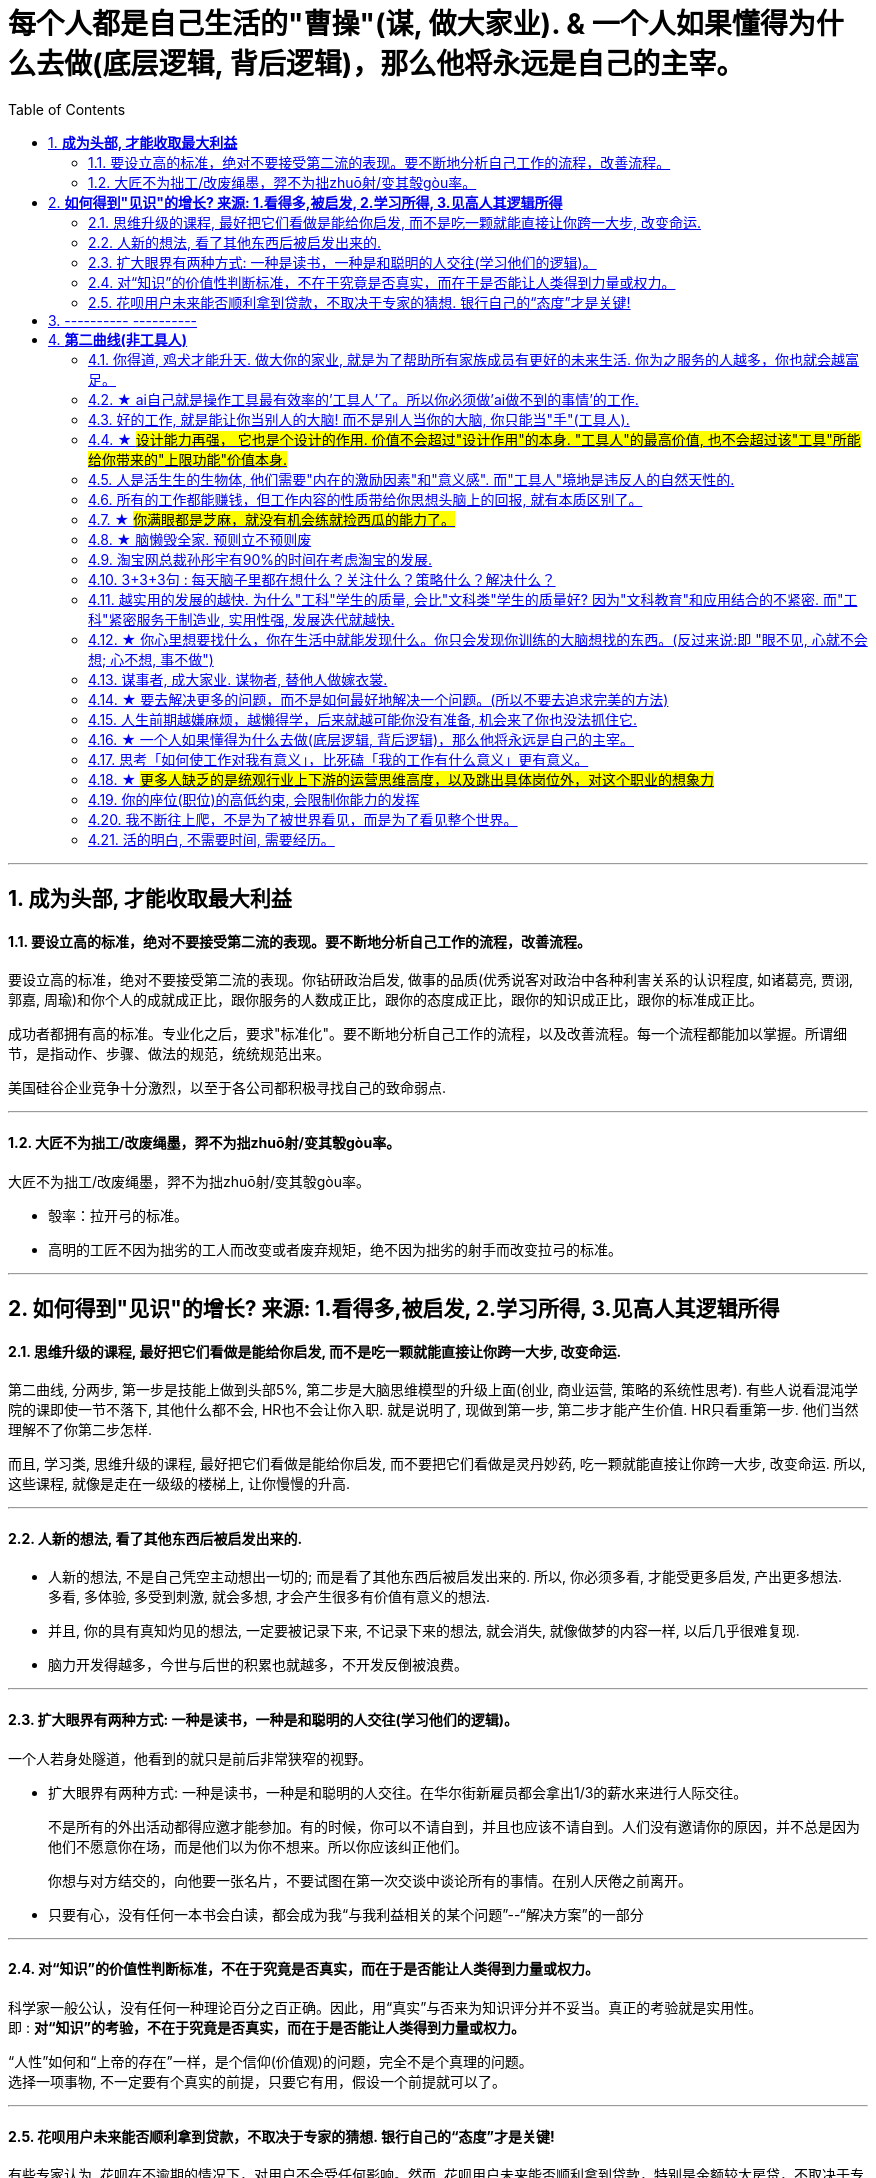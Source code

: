 
= 每个人都是自己生活的"曹操"(谋, 做大家业). & 一个人如果懂得为什么去做(底层逻辑, 背后逻辑)，那么他将永远是自己的主宰。
:toc:
:sectnums:

---


== *成为头部, 才能收取最大利益*

==== 要设立高的标准，绝对不要接受第二流的表现。要不断地分析自己工作的流程，改善流程。

要设立高的标准，绝对不要接受第二流的表现。你钻研政治启发, 做事的品质(优秀说客对政治中各种利害关系的认识程度, 如诸葛亮, 贾诩, 郭嘉, 周瑜)和你个人的成就成正比，跟你服务的人数成正比，跟你的态度成正比，跟你的知识成正比，跟你的标准成正比。

成功者都拥有高的标准。专业化之后，要求"标准化"。要不断地分析自己工作的流程，以及改善流程。每一个流程都能加以掌握。所谓细节，是指动作、步骤、做法的规范，统统规范出来。

美国硅谷企业竞争十分激烈，以至于各公司都积极寻找自己的致命弱点.

---

==== 大匠不为拙工/改废绳墨，羿不为拙zhuō射/变其彀gòu率。


大匠不为拙工/改废绳墨，羿不为拙zhuō射/变其彀gòu率。

- 彀率：拉开弓的标准。
- 高明的工匠不因为拙劣的工人而改变或者废弃规矩，绝不因为拙劣的射手而改变拉弓的标准。

---

== *如何得到"见识"的增长? 来源: 1.看得多,被启发, 2.学习所得, 3.见高人其逻辑所得*


==== 思维升级的课程, 最好把它们看做是能给你启发, 而不是吃一颗就能直接让你跨一大步, 改变命运.

第二曲线, 分两步, 第一步是技能上做到头部5%, 第二步是大脑思维模型的升级上面(创业, 商业运营, 策略的系统性思考).  有些人说看混沌学院的课即使一节不落下, 其他什么都不会, HR也不会让你入职. 就是说明了, 现做到第一步, 第二步才能产生价值. HR只看重第一步. 他们当然理解不了你第二步怎样.

而且, 学习类, 思维升级的课程, 最好把它们看做是能给你启发,  而不要把它们看做是灵丹妙药, 吃一颗就能直接让你跨一大步, 改变命运. 所以, 这些课程, 就像是走在一级级的楼梯上, 让你慢慢的升高.

---


==== 人新的想法, 看了其他东西后被启发出来的.

- 人新的想法, 不是自己凭空主动想出一切的; 而是看了其他东西后被启发出来的. 所以, 你必须多看, 才能受更多启发, 产出更多想法.  +
多看, 多体验, 多受到刺激, 就会多想, 才会产生很多有价值有意义的想法.

- 并且, 你的具有真知灼见的想法, 一定要被记录下来,  不记录下来的想法, 就会消失, 就像做梦的内容一样, 以后几乎很难复现.

- 脑力开发得越多，今世与后世的积累也就越多，不开发反倒被浪费。

---

==== 扩大眼界有两种方式: 一种是读书，一种是和聪明的人交往(学习他们的逻辑)。

一个人若身处隧道，他看到的就只是前后非常狭窄的视野。

- 扩大眼界有两种方式: 一种是读书，一种是和聪明的人交往。在华尔街新雇员都会拿出1/3的薪水来进行人际交往。 +
+
不是所有的外出活动都得应邀才能参加。有的时候，你可以不请自到，并且也应该不请自到。人们没有邀请你的原因，并不总是因为他们不愿意你在场，而是他们以为你不想来。所以你应该纠正他们。 +
+
你想与对方结交的，向他要一张名片，不要试图在第一次交谈中谈论所有的事情。在别人厌倦之前离开。

- 只要有心，没有任何一本书会白读，都会成为我“与我利益相关的某个问题”--“解决方案”的一部分

---

==== 对“知识”的价值性判断标准，不在于究竟是否真实，而在于是否能让人类得到力量或权力。

科学家一般公认，没有任何一种理论百分之百正确。因此，用“真实”与否来为知识评分并不妥当。真正的考验就是实用性。 +
即 : *对“知识”的考验，不在于究竟是否真实，而在于是否能让人类得到力量或权力。*

“人性”如何和“上帝的存在”一样，是个信仰(价值观)的问题，完全不是个真理的问题。 +
选择一项事物, 不一定要有个真实的前提，只要它有用，假设一个前提就可以了。

---

==== 花呗用户未来能否顺利拿到贷款，不取决于专家的猜想. 银行自己的“态度”才是关键!

有些专家认为, 花呗在不逾期的情况下，对用户不会受任何影响。然而, 花呗用户未来能否顺利拿到贷款，特别是金额较大房贷，不取决于专家的猜想. 银行自己的“态度”才是关键!


== ---------- ----------


---


== *第二曲线(非工具人)*

==== 你得道, 鸡犬才能升天. 做大你的家业, 就是为了帮助所有家族成员有更好的未来生活. 你为之服务的人越多，你也就会越富足。

我必须保护好自己，才能保护好家人. 提起干劲，保持发展开拓之心，获取资源，为家族带来利益.   +
*你得道, 鸡犬才能升天.*

我说一个销售员脑子里面想的都是钱的时候，你连写字楼都进不去. 反之, **如果你觉得我这个产品是帮助客户成功，帮助别人成功，这个产品对别人有用，那你的自信心会很强。**

你为之服务的人越多，你就会越富。(要"规模化", 不要"定制化"!)   +
如果你建立了能为几百万人服务的公司，你将成为百万富翁。   +
建立一个有可能为几百万人，甚至上亿人服务的企业，而不是为一个雇主或少数顾客服务。

(这也是互联网平台性公司看到的. 也是自媒体创业者在做的 ---- 去获取无限的用户, 而非只服务少数大客户, 变成项目制)

---


==== ★ ai自己就是操作工具最有效率的'工具人'了。所以你必须做'ai做不到的事情'的工作.

- 如果你老是做着靠“软件本身自带的功能”就能实现效果(比如调色)的内容的话，这性质就跟以前的工人, 工作只是在操作扳手一样，那注定将来会被机器ai所取代。*因为ai自己就能调用软件api, 来调色了，用你干嘛？* 就像智能汽车, 或自动驾驶飞机一样. +
所以你必须要做创造力性质的工作，而不是当工具人，*ai自己就是操作工具最有效率的“工具人”了。所以你必须要做超越软件的事情，做ai做不到的事情。*

---

- *人家的一生直到寿命老死, 都在锻炼大脑逻辑*; 而我这么愿意学习的人, 竟然在设计的泥潭里挣扎! +
宁可爬着死, 不愿躺在沼泽里生! 到老死学不动了也要一直数学学下去!

- Live as if you were to die tomorrow.   +
Learn as if you were to live forever. +
珍惜生活,就像死神随时来临;   +
*热爱学习,就像生命能够永恒.*

---

==== 好的工作, 就是能让你当别人的大脑!  而不是别人当你的大脑, 你只能当"手"(工具人).

老师，医生，律师，为什么赚钱？因为它们才是是真正的刚需行业！每家人在一生中都长久高重视度需要。不像卖消费品的，你得去推销，三职业是人家自己找上门来求的。

**好的工作, 就是能让你当别人的大脑 ** (老师,律师,医生, 都是你教育别人, 你为别人出谋划策, 指导别人. 内行指导外行);   **而不是别人当你的大脑** (比如设计师, 是别人来发号施令你做什么, 对你指手画脚, 外行指导内行),  **你只是手(工具人)而已.**

为什么在发达国家医生会同律师、法官一样，成为收入最高的职业。从终极意义上说，这都是主宰人的命运的人，角度不同而已。

---

==== ★ #设计能力再强， 它也是个设计的作用. 价值不会超过"设计作用"的本身. "工具人"的最高价值, 也不会超过该"工具"所能给你带来的"上限功能"价值本身.#

设计能力再强， 它也是个设计的作用. 价值不会超过"设计作用"的本身.  **一个擦皮鞋的技术再牛, 人家对擦皮鞋这种活的看待, 依然是只值擦皮鞋的价值.** +
*"工具人"的最高价值, 也不会超过该"工具"所能给你带来的"上限功能"所值的价值本身.*  厨师厨艺再强, 你是老板, 你付给他们钱, 也不会超过你"为了填饱肚子所要花的钱"的上限本身.

艺术无价，上不封顶，*但一变设计，就封顶了，哪怕你设计的艺术性做上天了, 就是你几千的月薪。 因为设计作为"工具", 就是只值"工具"的身价.*


**职业确实有贵贱之分，跟你的能力无关**. 服务员洗碗洗的再干净，你也还是一个服务员. (**乞丐的帮主, 还是乞丐**)

工作就是拿时间、精力换钱的，*你如果只做"工具人", 总有干不动的时候，技术再牛又怎么样？ 只会"手停口停".* 真正可靠的，只有资本。比如股权，房产。

---

==== 人是活生生的生物体, 他们需要"内在的激励因素"和"意义感". 而"工具人"境地是违反人的自然天性的.

如果人类是机器人，那可以高度劳动分工.  **但人是活生生的生物体, 他们需要"内在的激励因素"和"意义感", ** 来对自己做的事情产生"积极性"，而高度分工这种方式只会起到反向作用。

缺少了意义感，人就会感觉自己只是个螺丝钉工具人。

**作为人类，我们一生的很多时间都在寻求意义——无论它多么简单、多么微不足道。**

---

==== 所有的工作都能赚钱，但工作内容的性质带给你思想头脑上的回报, 就有本质区别了。

**所有的工作都能赚钱，很多工作也能赚大钱，但工作内容的性质带给你思想头脑上的回报, 就有本质区别了。** 有的赚大钱的工作本质，都是纯属欺骗他人的，比如玄学、广告。

另一类工作，也是赚大钱的，但其工作内容, 却非常能令人开阔对世界与人生本质的认识，对人际处事的更深认识。比如律师、政府官员、外交官、商业领袖等等。他们研究与处理的，都是涉及人间社会规则基石的东西：

-> 法律的运用**与力量的关系**（如何运用法律作为武器工具）、 +
-> 权力的获得方式**与利益的关系**（如何获得权力, 及通过此力量来带来利益）、 +
-> **人际的平衡与心理感情的关系**（如何纵横捭阖把控个人与他人的关系）、 +
-> 事业目的的达成方式, 与回报的获得（如何用各种方法做成事业与自己想要做到的事）。也就是为了获得回报，如何运用人的心理情感，并通过各种手段方式做成事情、事业，来完成、达到自己对整个所生存的世界、社会、世人的深入认识与哲学本质的认识。

*人都非"生而知之", 而是"学而知之".* 见多则识广。如果你能进入世界精英的大脑，他们眼睛所看到的东西你也能看到，他们耳朵所听到的东西你也能听到，他们做过的事、成长与得到经验的历程、生存与斗争交手的细节，他们的情感动摇与意志抉择，他们的判断依据与价值观排序，你都犹如和他们一体一般经历并知晓。遍观人、事、组织的生存历程本质之后，就等于你自己经历了这些一遍一样，你和他们就是拥有完全一样的思想见识与能力影响力。

---


==== ★  #你满眼都是芝麻，就没有机会练就捡西瓜的能力了。#

郭台铭是捡西瓜，王妈妈则是捡芝麻。一个西瓜的重量是芝麻的两万多倍，因此，*捡芝麻捡得再勤劳，也捡不出西瓜的重量。*

很多产品在线服务的流量和盈利能力非常有限，贡献的都是一些小芝麻，把它们最后加起来，还不如谷歌一个产品带来的收入高。

看看下面这些在生活中捡芝麻的行为: +
-> 为了省一元出租车钱，在路上多走 10 分钟。 +
-> 为了抢几元钱的红包，每隔三五分钟就看看微信。 +
-> 为了挣几百元的外快，上班儉偷干私活。 +
-> 为了“双十一”抢货不睡觉。 +
-> 为了一点折扣在网上泡两个小时，或者在北京跑五家店。 +
-> 为了拿免费的东西打破头。

通常，人的晋级上一个台阶，贡献、职责、影响力就可能增加一个数量级，至于收入就更不用发愁了。当然，世界上捡芝麻的人多、捡西瓜的人少. 大部分人捡芝麻的思维方式一辈子也改不了，也正是因为这样，才给那些立志于捡西瓜的人足够的机会，西瓜自然就留给了你这样有智慧的人。

有人说，我没有遇到西瓜啊，其实不是没有遇到，而是**因为你满眼都是芝麻，天天为捡芝麻而忙碌，就没有机会练就捡西瓜的能力了。**

*所以, 比如剪辑, 你剪辑能力练得越强(满眼都是芝麻), 自己就越成为”工具人“(没有机会练就捡西瓜的能力)。*

做剪辑这种职业的人，要不就是得胃病（剪辑视频可以忘记吃饭），要不就是得失眠（睡觉脑里还在剪辑视频），要不耳朵痛（整天挂着耳机）。

---

==== ★ 脑懒毁全家. 预则立不预则废

**大部分生活中的困苦, 只是你长期脑懒累积下来的最终结果而已。脑懒毁全家。**

这些讨论，不仅仅是口头的讨论，其背后有实际的准备工作进行，处理财产，转变财产性质，购买社会保险，看工作，看房产，了解各种信息，了解各种政策，我家的格言总是：**有plan B了，我就能安心执行plan A了。**

关键是阶段式计划性。你有没有想过未来三年，你会如何度过？未来三年，有什么关键节点？这些关键节点上的变化，你都会如何应对？你有没有应对的招数？你有没有抗风险的安排？

- 分娩通常不会跟着计划走，你自己要有所准备。(预则立, 不预则废)

- *安卧扬帆，不见石滩; 靠天多幸，白日入阱.* +
扯起帆，人却安然卧在船舱里，就无法发现石滩；   +
听天由命图侥幸，大白天也会落人陷阱。  +
听天由命之人, 必遭打击.

---

====  淘宝网总裁孙彤宇有90%的时间在考虑淘宝的发展.

从创业的第一天起，一个创业者都要有这个心理准备，他每天要思考自己未来的10年、20年要面对什么.    +
你碰到的倒霉的事情，在这几十年遇到的困难中，只会是小小的一部分。

---

====  3+3+3句 : 每天脑子里都在想什么？关注什么？策略什么？解决什么？

---

==== 越实用的发展的越快. 为什么"工科"学生的质量, 会比"文科类"学生的质量好? 因为"文科教育"和应用结合的不紧密. 而"工科"紧密服务于制造业, 实用性强, 发展迭代就越快.


每个领域发展的并不平均:

- 发展的最好的，也是国际化程度最高的, 是工学和医学、农学之类，**越实用的发展的越快.**
- 比较中间的是社会科学和理学.
- 接下来是史学.
- 最差的，也是混混最多的，是文学和哲学。

像浙江大学、清华大学，每年都有少量工学类博士, 去常春藤做博士后。而文科就比较差了。

为**什么工科学生的质量, 会比文科类学生的质量好? ** 过去四十年，制造业的发展, 训练出了一支工科队伍，而 **文科教育和应用结合的不紧密**，所以没有发展出一个好的机制去提高师资和学生水平.



---

==== ★ 你心里想要找什么，你在生活中就能发现什么。你只会发现你训练的大脑想找的东西。(反过来说:即 "眼不见, 心就不会想; 心不想, 事不做")

富爸爸对我说：“大多数人离开学校是为了找工作，所以他们就发现了工作。”他解释道，你心里想要找什么，你在生活中就能发现什么。他说：“想找工作的人总能发现工作，我不想找工作，所以也没有工作。我只是训练我的头脑寻找商业机会和投资。 +
很早以前我就知道，**你只会发现你训练的大脑想找的东西。 假如你想富，你就需要教会你的头脑寻找能让你致富的东西(商业逻辑, 创业全流程, 树枝而非树叶)**，而工作不会让你富，所以你也不会再去找工作。”

我意识到如果我不停地说“我付不起”，就是在加强我成为一个穷人的感性认识；而说“我怎样才能付得起”是在加强我成为一个富人的感性认识。分析这两句话，你会看到“我怎样才能付得起”开启了你实现目标的思维，而“我付不起”则关闭了实现你的愿望的任何可能之路。

富爸爸让我们戴上他的“眼镜”，借助《大富翁》游戏，从他的角度看到了另外一个完全不同的世界。不断地鼓励我改变思维方式，从另外一个角度思考问题。每次我透过“眼镜”，总觉得一边的世界比另一边看上去蠢笨。

我建议父母们应开始鼓励孩子寻找一条使他们在30岁时就能退休的路，是否真能在30岁退休并不很重要，但它能使孩子从不同的角度思考问题。一旦问了这个问题，他们就开始了透过“眼镜”看世界的历程。

搞清楚自己能实现"财务自由"的工作的实质是什么，不做无效的累积 (不要学工具人的技能).

---

==== 谋事者, 成大家业. 谋物者, 替他人做嫁衣裳.

兴趣分两种，一种是技术类（下棋，弹琴，画画，编程，武士）兴趣，一种是事业类兴趣（做生意，建帝国，赚大钱，诸侯之心）。
正像王立群所说, **人分为几种: 琢磨事的, 琢磨人的, 琢磨钱的, 琢磨人事钱三者的, 琢磨死物的.**

技术类兴趣是悲剧，因为小时候你在这方面努力和投资花钱，被看成是“特长”，但技术的归宿就是工具。擅长做菜是优点，当了厨师就是悲剧了。小时候是个小画家，长大当了做小广告传单的就是悲剧了。 +
事业类的兴趣是有前途的，比如从小就极想光宗耀祖，刘备建功立业那种类型的兴趣。看清工具，重视事业。

所以，归宿决定一个人的命运和前程。**选兴趣和职业，要看这些职业各自的终极归宿是什么。**

---

==== ★ 要去解决更多的问题，而不是如何最好地解决一个问题。(所以不要去追求完美的方法)

什么年龄, 就要干什么年龄的事.  对职业的态度同样应该如此: 关键是40岁就要干40岁该干的活，35岁就要干35岁该干的活，你不能35岁还在干30岁干的活。 +

换言之, 你干一辈子底层的技术工作, 也不可能有"完美"的解决它们的能力. **单一技术的事情是永远做不完的!!   相反, 你要追求去解决"更多问题"**, 即, 不断向管理层上走, **向"上方"走, 而不是在"平行线"上走.  ** +

**正如你一路长大,  都不是"恋爱专家","育儿专家", "教育专家",  "父母专家", "买房专家", "买车专家", 但你却一路解决了很多人生大事. 这正是你的人生任务! 必须要完成的.** +

**“60分的做完”比“95分的未完成”更重要。很多事情我们只需要赢，而并非必须做到完美。**

---

==== 人生前期越嫌麻烦，越懒得学，后来就越可能你没有准备, 机会来了你也没法抓住它.

-> 15岁觉得游泳难，放弃游泳，到18岁遇到一个你喜欢的人约你去游泳，你只好说“我不会耶”。 +
-> 18岁觉得英文难，放弃英文，28岁出现一个很棒但要会英文的工作，你只好说“我不会耶”。(**机会是留给有准备的人的! 你没有准备, 机会来了你也没法抓住它. ** )

人生前期越嫌麻烦，越懒得学，后来就越可能错过让你动心的人和事，错过新风景。  +
(同样, 学开车要趁早!)

---

- 当尚未驻足于历史，目不暇接的新事物已经出现。还没来得及看清楚身边的环境，已经逼得继续向前走，很难多作停留。

---

==== ★ 一个人如果懂得为什么去做(底层逻辑, 背后逻辑)，那么他将永远是自己的主宰。

- 有两种人: +
-> 一种人, 只关注“如何完成事务”，但对于“我在做的所有这些事情, 是如何驱动我的业务增长和发展的”,  **这个背后的底层经商逻辑**, 他们不去努力知道. +
-> **另一种人, 则始终关心“我如何能够更好驱动自己生意的 某项业务的某个指标发展?”. 他们所做的每一个动作, 都带着清晰的目标目的. **  你想要的KPI, 子目标 的实现目的. +
即, **你脑海中已经开始形成对于业务进行管理、拆解和驱动的思维模型.** +

---

- 假如你是史蒂夫鲍尔默，需要管理公司的运营，增加公司的收入，即便是很小的一部分，比如说在竞争激烈的市场中赢得 1%或 5%的份额，你会怎么做？

---

- 爱默生：“**一个人如果懂得如何去做，那么他将永远不会失业。一个人如果懂得为什么去做(底层逻辑, 背后逻辑)，那么他将永远是自己的主宰。**”

---

- 我们一生的光阴，却是用来改变人生、改变家人命运和个人命运的。浪费一生或成就一生，那是可以选择的。我选择后者。 +
采取主动，是不逃避为自己开创前途的责任。

---

==== 思考「如何使工作对我有意义」，比死磕「我的工作有什么意义」更有意义。

**思考「如何使工作对我有意义」，比死磕「我的工作有什么意义」更有意义。**

上述**两个角度，分别代表着两种截然不同的提问及思维模式**：「是与否」和「怎么做」。

- **「是与否」思维的潜在答案, 更容易偏向自我否定**，
- **而「怎么做」思维, 则会先让你默认得到一个自我肯定的答案，这是两者最本质的区别。**

每当加班到夜深独自一人走在回家的路上，我都会不禁自问“这样工作到底有什么意义？”。

---

==== ★ #更多人缺乏的是统观行业上下游的运营思维高度，以及跳出具体岗位外，对这个职业的想象力#

- 在与日俱增的运营大军中，**更多人缺乏的是统观行业上下游的运营思维高度，以及跳出具体岗位外，对这个职业的想象力。**

- 而有一些公司，他对运营的期待, 就是定期生产出标准的内容、做些活动、维护促活核心用户，**这类架构给予运营师的可操作性空间, 就非常有限。** 多数互联网大厂培养不出顶级运营。 +
“从我工作第一天到现在，都是为了创业做准备，包括积累人脉资源、学习行业知识，以及帮朋友做的一些项目，都是为创业做的实验和铺垫。“

---

==== 你的座位(职位)的高低约束, 会限制你能力的发挥

- 官僚体系让人发挥作用的最大上限，是这个职位所要求的最高技能，而不是这个人的最大才能（*你的座位的高低约束, 会限制你能力的发挥*）。所以要尽可能的往上走（《白色巨塔》财前五郎）。

- 志不强者智不达 +
**志向不坚定的人，智慧就得不到充分的发挥。** 即在其位才能谋你政！要想自由地执行你的意见观点(并历练, 用实践证明, 并修炼完善 你的价值判断眼光)，必须向上爬.

---

==== 我不断往上爬，不是为了被世界看见，而是为了看见整个世界。

- Climb mountains not so the world can see you, but so you can see the world.   +
爬上山顶并不是为了让全世界看到你，而是让你看到整个世界。 +
爬高几层，有助于看出自己的处境，从哪来，往哪去，别人的道路有何不同，等等不爬高就看不见的事。

- 居后而望前，则为前；居前而望后，则为后。 +
身在后面，望着前面(志向远大)，那是前；而在前面望着后面的，就为后。

---

==== 活的明白, 不需要时间, 需要经历。

活的明白, 不需要时间, 需要经历。你3岁经历一件事就明白了，你95岁还没经历这件事你就明白不了。

但吃亏要趁早，一帆风顺不是好事。从小到大娇生惯养没人跟他说过什么，65岁出门让人瞪一眼马上猝死。从出生就挨打，一天八个嘴巴，25岁铜金刚铁罗汉，什么都不在乎。

---

